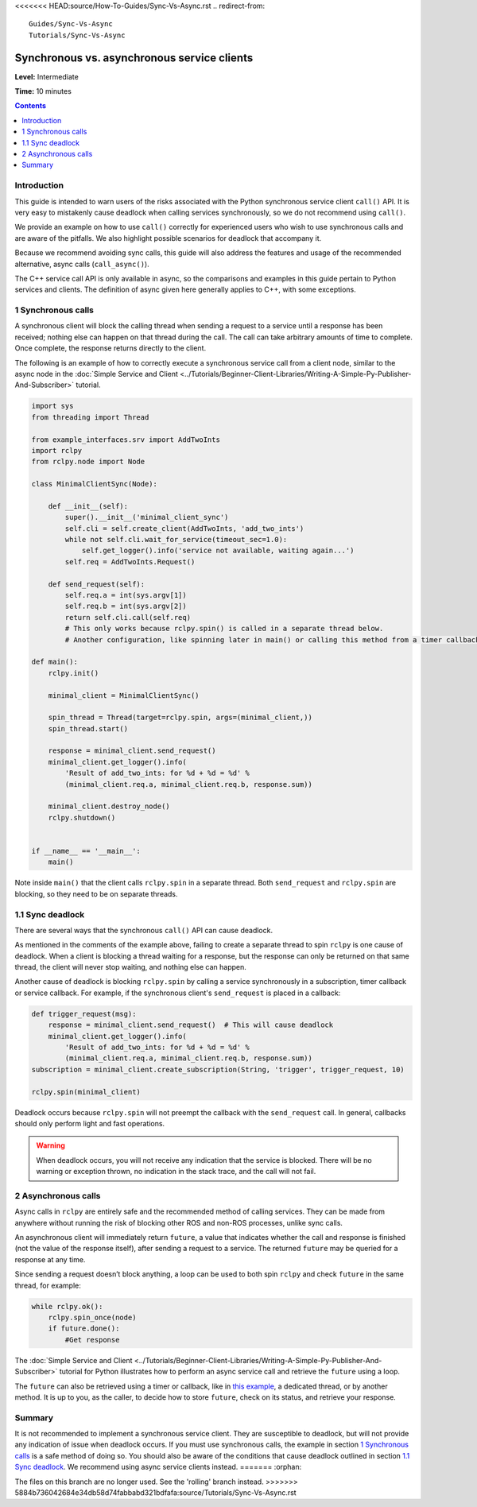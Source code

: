 <<<<<<< HEAD:source/How-To-Guides/Sync-Vs-Async.rst
.. redirect-from::

  Guides/Sync-Vs-Async
  Tutorials/Sync-Vs-Async

.. _SyncAsync:

Synchronous vs. asynchronous service clients
============================================

**Level:** Intermediate

**Time:** 10 minutes

.. contents:: Contents
   :depth: 2
   :local:


Introduction
------------

This guide is intended to warn users of the risks associated with the Python synchronous service client ``call()`` API.
It is very easy to mistakenly cause deadlock when calling services synchronously, so we do not recommend using ``call()``.

We provide an example on how to use ``call()`` correctly for experienced users who wish to use synchronous calls and are aware of the pitfalls.
We also highlight possible scenarios for deadlock that accompany it.

Because we recommend avoiding sync calls, this guide will also address the features and usage of the recommended alternative, async calls (``call_async()``).

The C++ service call API is only available in async, so the comparisons and examples in this guide pertain to Python services and clients.
The definition of async given here generally applies to C++, with some exceptions.

1 Synchronous calls
-------------------

A synchronous client will block the calling thread when sending a request to a service until a response has been received; nothing else can happen on that thread during the call.
The call can take arbitrary amounts of time to complete.
Once complete, the response returns directly to the client.

The following is an example of how to correctly execute a synchronous service call from a client node, similar to the async node in the :doc:`Simple Service and Client <../Tutorials/Beginner-Client-Libraries/Writing-A-Simple-Py-Publisher-And-Subscriber>` tutorial.

.. code-block:: python

  import sys
  from threading import Thread

  from example_interfaces.srv import AddTwoInts
  import rclpy
  from rclpy.node import Node

  class MinimalClientSync(Node):

      def __init__(self):
          super().__init__('minimal_client_sync')
          self.cli = self.create_client(AddTwoInts, 'add_two_ints')
          while not self.cli.wait_for_service(timeout_sec=1.0):
              self.get_logger().info('service not available, waiting again...')
          self.req = AddTwoInts.Request()

      def send_request(self):
          self.req.a = int(sys.argv[1])
          self.req.b = int(sys.argv[2])
          return self.cli.call(self.req)
          # This only works because rclpy.spin() is called in a separate thread below.
          # Another configuration, like spinning later in main() or calling this method from a timer callback, would result in a deadlock.

  def main():
      rclpy.init()

      minimal_client = MinimalClientSync()

      spin_thread = Thread(target=rclpy.spin, args=(minimal_client,))
      spin_thread.start()

      response = minimal_client.send_request()
      minimal_client.get_logger().info(
          'Result of add_two_ints: for %d + %d = %d' %
          (minimal_client.req.a, minimal_client.req.b, response.sum))

      minimal_client.destroy_node()
      rclpy.shutdown()


  if __name__ == '__main__':
      main()

Note inside ``main()`` that the client calls ``rclpy.spin`` in a separate thread.
Both ``send_request`` and ``rclpy.spin`` are blocking, so they need to be on separate threads.

1.1 Sync deadlock
-----------------

There are several ways that the synchronous ``call()`` API can cause deadlock.

As mentioned in the comments of the example above, failing to create a separate thread to spin ``rclpy`` is one cause of deadlock.
When a client is blocking a thread waiting for a response, but the response can only be returned on that same thread, the client will never stop waiting, and nothing else can happen.

Another cause of deadlock is blocking ``rclpy.spin`` by calling a service synchronously in a subscription, timer callback or service callback.
For example, if the synchronous client's ``send_request`` is placed in a callback:

.. code-block:: python

  def trigger_request(msg):
      response = minimal_client.send_request()  # This will cause deadlock
      minimal_client.get_logger().info(
          'Result of add_two_ints: for %d + %d = %d' %
          (minimal_client.req.a, minimal_client.req.b, response.sum))
  subscription = minimal_client.create_subscription(String, 'trigger', trigger_request, 10)

  rclpy.spin(minimal_client)

Deadlock occurs because ``rclpy.spin`` will not preempt the callback with the ``send_request`` call.
In general, callbacks should only perform light and fast operations.

.. warning::

  When deadlock occurs, you will not receive any indication that the service is blocked.
  There will be no warning or exception thrown, no indication in the stack trace, and the call will not fail.

2 Asynchronous calls
--------------------

Async calls in ``rclpy`` are entirely safe and the recommended method of calling services.
They can be made from anywhere without running the risk of blocking other ROS and non-ROS processes, unlike sync calls.

An asynchronous client will immediately return ``future``, a value that indicates whether the call and response is finished (not the value of the response itself), after sending a request to a service.
The returned ``future`` may be queried for a response at any time.

Since sending a request doesn’t block anything, a loop can be used to both spin ``rclpy`` and check ``future`` in the same thread, for example:

.. code-block:: python

    while rclpy.ok():
        rclpy.spin_once(node)
        if future.done():
            #Get response

The :doc:`Simple Service and Client <../Tutorials/Beginner-Client-Libraries/Writing-A-Simple-Py-Publisher-And-Subscriber>` tutorial for Python illustrates how to perform an async service call and retrieve the ``future`` using a loop.

The ``future`` can also be retrieved using a timer or callback, like in `this example <https://github.com/ros2/examples/blob/{REPOS_FILE_BRANCH}/rclpy/services/minimal_client/examples_rclpy_minimal_client/client_async_callback.py>`_, a dedicated thread, or by another method.
It is up to you, as the caller, to decide how to store ``future``, check on its status, and retrieve your response.

Summary
-------

It is not recommended to implement a synchronous service client.
They are susceptible to deadlock, but will not provide any indication of issue when deadlock occurs.
If you must use synchronous calls, the example in section `1 Synchronous calls`_ is a safe method of doing so.
You should also be aware of the conditions that cause deadlock outlined in section `1.1 Sync deadlock`_.
We recommend using async service clients instead.
=======
:orphan:

The files on this branch are no longer used.  See the 'rolling' branch instead.
>>>>>>> 5884b736042684e34db58d74fabbabd321bdfafa:source/Tutorials/Sync-Vs-Async.rst
